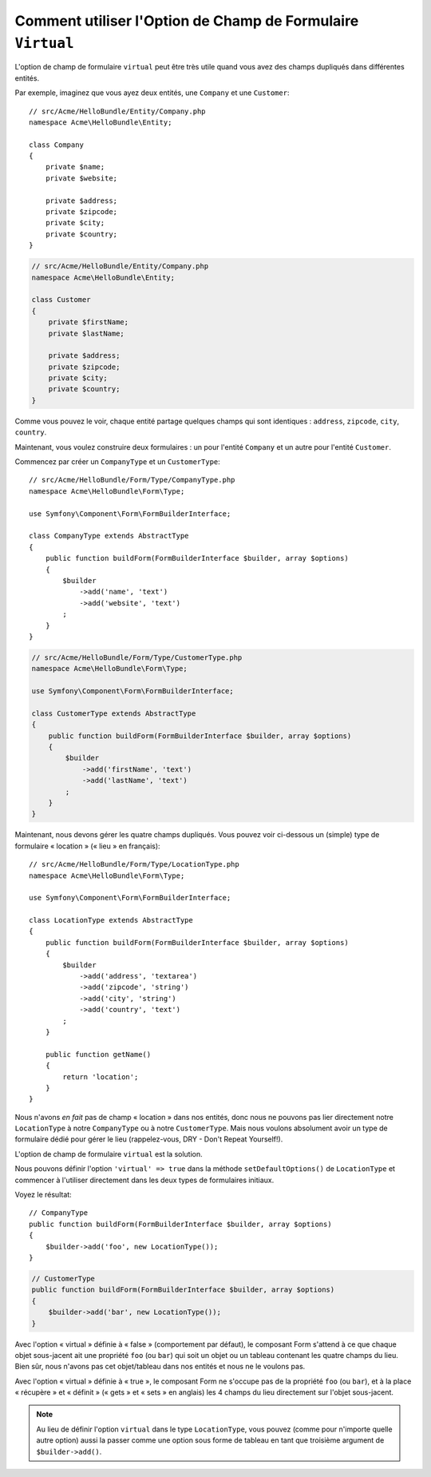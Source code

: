 .. index::
   single: Form; Utiliser des formulaires virtuels

Comment utiliser l'Option de Champ de Formulaire ``Virtual`` 
============================================================

L'option de champ de formulaire ``virtual`` peut être très utile quand vous
avez des champs dupliqués dans différentes entités.

Par exemple, imaginez que vous ayez deux entités, une ``Company`` et une ``Customer``::

    // src/Acme/HelloBundle/Entity/Company.php
    namespace Acme\HelloBundle\Entity;

    class Company
    {
        private $name;
        private $website;

        private $address;
        private $zipcode;
        private $city;
        private $country;
    }

.. code-block:: php

    // src/Acme/HelloBundle/Entity/Company.php
    namespace Acme\HelloBundle\Entity;

    class Customer
    {
        private $firstName;
        private $lastName;

        private $address;
        private $zipcode;
        private $city;
        private $country;
    }

Comme vous pouvez le voir, chaque entité partage quelques champs qui sont
identiques : ``address``, ``zipcode``, ``city``, ``country``.

Maintenant, vous voulez construire deux formulaires : un pour l'entité
``Company`` et un autre pour l'entité ``Customer``.

Commencez par créer un ``CompanyType`` et un ``CustomerType``::

    // src/Acme/HelloBundle/Form/Type/CompanyType.php
    namespace Acme\HelloBundle\Form\Type;

    use Symfony\Component\Form\FormBuilderInterface;

    class CompanyType extends AbstractType
    {
        public function buildForm(FormBuilderInterface $builder, array $options)
        {
            $builder
                ->add('name', 'text')
                ->add('website', 'text')
            ;
        }
    }

.. code-block:: php

    // src/Acme/HelloBundle/Form/Type/CustomerType.php
    namespace Acme\HelloBundle\Form\Type;

    use Symfony\Component\Form\FormBuilderInterface;

    class CustomerType extends AbstractType
    {
        public function buildForm(FormBuilderInterface $builder, array $options)
        {
            $builder
                ->add('firstName', 'text')
                ->add('lastName', 'text')
            ;
        }
    }

Maintenant, nous devons gérer les quatre champs dupliqués. Vous pouvez
voir ci-dessous un (simple) type de formulaire « location » (« lieu » en
français)::

    // src/Acme/HelloBundle/Form/Type/LocationType.php
    namespace Acme\HelloBundle\Form\Type;

    use Symfony\Component\Form\FormBuilderInterface;

    class LocationType extends AbstractType
    {
        public function buildForm(FormBuilderInterface $builder, array $options)
        {
            $builder
                ->add('address', 'textarea')
                ->add('zipcode', 'string')
                ->add('city', 'string')
                ->add('country', 'text')
            ;
        }

        public function getName()
        {
            return 'location';
        }
    }

Nous n'avons *en fait* pas de champ « location » dans nos entités, donc nous
ne pouvons pas lier directement notre ``LocationType`` à notre ``CompanyType`` ou à notre
``CustomerType``. Mais nous voulons absolument avoir un type de formulaire dédié pour
gérer le lieu (rappelez-vous, DRY - Don't Repeat Yourself!).

L'option de champ de formulaire ``virtual`` est la solution.

Nous pouvons définir l'option ``'virtual' => true`` dans la méthode
``setDefaultOptions()`` de ``LocationType`` et commencer à l'utiliser directement 
dans les deux types de formulaires initiaux.

Voyez le résultat::

    // CompanyType
    public function buildForm(FormBuilderInterface $builder, array $options)
    {
        $builder->add('foo', new LocationType());
    }

.. code-block:: php

    // CustomerType
    public function buildForm(FormBuilderInterface $builder, array $options)
    {
        $builder->add('bar', new LocationType());
    }

Avec l'option « virtual » définie à « false » (comportement par défaut),
le composant Form s'attend à ce que chaque objet sous-jacent ait une propriété
``foo`` (ou ``bar``) qui soit un objet ou un tableau contenant les quatre
champs du lieu. Bien sûr, nous n'avons pas cet objet/tableau dans nos
entités et nous ne le voulons pas.

Avec l'option « virtual » définie à « true », le composant Form ne s'occupe pas
de la propriété ``foo`` (ou ``bar``), et à la place « récupère » et « définit » (« gets »
et « sets » en anglais) les 4 champs du lieu directement sur l'objet sous-jacent.

.. note::

    Au lieu de définir l'option ``virtual`` dans le type ``LocationType``,
    vous pouvez (comme pour n'importe quelle autre option) aussi la passer
    comme une option sous forme de tableau en tant que troisième argument de
    ``$builder->add()``.
